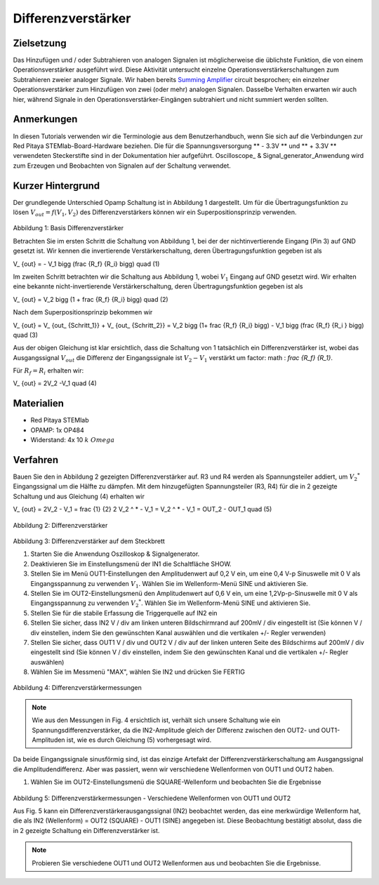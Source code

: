 Differenzverstärker
###################

Zielsetzung
___________

Das Hinzufügen und / oder Subtrahieren von analogen Signalen ist möglicherweise die üblichste Funktion, die von einem Operationsverstärker ausgeführt wird. Diese Aktivität untersucht einzelne Operationsverstärkerschaltungen zum Subtrahieren zweier analoger Signale.
Wir haben bereits Summing_ Amplifier_ circuit besprochen; ein einzelner Operationsverstärker zum Hinzufügen von zwei (oder mehr) analogen Signalen. Dasselbe Verhalten erwarten wir auch hier, während Signale in den Operationsverstärker-Eingängen subtrahiert und nicht summiert werden sollten.

Anmerkungen
___________

.. _hardware: http://redpitaya.readthedocs.io/en/latest/doc/developerGuide/125-10/top.html
.. _here: http://redpitaya.readthedocs.io/en/latest/doc/developerGuide/125-14/extt.html#extension-connector-e2
.. _Oszilloskop: http://redpitaya.readthedocs.io/en/latest/doc/appsFeatures/apps-featured/oscSigGen/osc.html
.. _Signal: http://redpitaya.readthedocs.io/en/latest/doc/appsFeatures/apps-featured/oscSigGen/osc.html
.. _generator: http://redpitaya.readthedocs.io/en/latest/doc/appsFeatures/apps-featured/oscSigGen/osc.html
.. _Bode: http://redpitaya.readthedocs.io/en/latest/doc/appsFeatures/apps-featured/bode/bode.html
.. _Summing: http://red-pitaya-active-learning.readthedocs.io/en/latest/Activity13_BasicOPAmpConfigurations.html#summing-amplifier-circuit
.. _Amplifier: http://red-pitaya-active-learning.readthedocs.io/en/latest/Activity13_BasicOPAmpConfigurations.html#summing-amplifier-circuit
.. _OP484: http://www.analog.com/media/en/technical-documentation/data-sheets/OP184_284_484.pdf

In diesen Tutorials verwenden wir die Terminologie aus dem Benutzerhandbuch, wenn Sie sich auf die Verbindungen zur Red Pitaya STEMlab-Board-Hardware beziehen.
Die für die Spannungsversorgung ** - 3.3V ** und ** + 3.3V ** verwendeten Steckerstifte sind in der Dokumentation hier aufgeführt.
Oscilloscope_ & Signal_generator_Anwendung wird zum Erzeugen und Beobachten von Signalen auf der Schaltung verwendet.

Kurzer Hintergrund
__________________

Der grundlegende Unterschied Opamp Schaltung ist in Abbildung 1 dargestellt. Um für die Übertragungsfunktion zu lösen :math:`V_ {out} = f (V_1, V_2)` des Differenzverstärkers können wir ein Superpositionsprinzip verwenden.

.. figure:: img/ Activity_16_Fig_01.png

Abbildung 1: Basis Differenzverstärker

Betrachten Sie im ersten Schritt die Schaltung von Abbildung 1, bei der der nichtinvertierende Eingang (Pin 3) auf GND gesetzt ist.
Wir kennen die invertierende Verstärkerschaltung, deren Übertragungsfunktion gegeben ist als

.. math::
V_ {out} = - V_1 \ bigg (\ frac {R_f} {R_i} \ bigg) \ quad (1)

Im zweiten Schritt betrachten wir die Schaltung aus Abbildung 1, wobei :math:`V_1` Eingang auf GND gesetzt wird.
Wir erhalten eine bekannte nicht-invertierende Verstärkerschaltung, deren Übertragungsfunktion gegeben ist als

.. math::
V_ {out} = V_2 \ bigg (1 + \ frac {R_f} {R_i} \ bigg) \ quad (2)
  
Nach dem Superpositionsprinzip bekommen wir

.. math::
V_ {out} = V_ {out_ {Schritt_1}} + V_ {out_ {Schritt_2}} = V_2 \ bigg (1+ \ frac {R_f} {R_i} \ bigg) - V_1 \ bigg (\ frac {R_f} {R_i } \ bigg) \ quad (3)

Aus der obigen Gleichung ist klar ersichtlich, dass die Schaltung von 1 tatsächlich ein Differenzverstärker ist, wobei das Ausgangssignal :math:`V_ {out}` die Differenz der Eingangssignale ist :math:`V_2-V_1` verstärkt um factor: math : `\ frac {R_f} {R_1}`.

Für :math:`R_f = R_i` erhalten wir:

.. math::
V_ {out} = 2V_2 -V_1 \ quad (4)
  


Materialien
___________

- Red Pitaya STEMlab
- OPAMP: 1x OP484
- Widerstand: 4x 10 :math:`k \ Omega`

Verfahren
_________

Bauen Sie den in Abbildung 2 gezeigten Differenzverstärker auf. R3 und R4 werden als Spannungsteiler addiert, um :math:`V_2 ^ *` Eingangssignal um die Hälfte zu dämpfen.
Mit dem hinzugefügten Spannungsteiler (R3, R4) für die in 2 gezeigte Schaltung und aus Gleichung (4) erhalten wir

.. math::
V_ {out} = 2V_2 - V_1 = \ frac {1} {2} 2 V_2 ^ * - V_1 = V_2 ^ * - V_1 = OUT_2 - OUT_1 \ quad (5)

.. figure:: img/ Activity_16_Fig_02.png

Abbildung 2: Differenzverstärker

.. Warnung::
      Bevor Sie den Stromkreis an die STEMlab -3.3V und + 3.3V Anschlüsse anschließen, überprüfen Sie Ihren Stromkreis. Die Spannungsversorgungsstifte -3,3 V und + 3,3 V haben keinen Kurzschluss und können im Falle eines Kurzschlusses beschädigt werden.

.. figure:: img/ Activity_16_Fig_03.png

Abbildung 3: Differenzverstärker auf dem Steckbrett

1. Starten Sie die Anwendung Oszilloskop & Signalgenerator.
2. Deaktivieren Sie im Einstellungsmenü der IN1 die Schaltfläche SHOW.
3. Stellen Sie im Menü OUT1-Einstellungen den Amplitudenwert auf 0,2 V ein, um eine 0,4 V-p Sinuswelle mit 0 V als Eingangsspannung zu verwenden :math:`V_1`. Wählen Sie im Wellenform-Menü SINE und aktivieren Sie.
4. Stellen Sie im OUT2-Einstellungsmenü den Amplitudenwert auf 0,6 V ein, um eine 1,2Vp-p-Sinuswelle mit 0 V als Eingangsspannung zu verwenden :math:`V_2 ^ *`. Wählen Sie im Wellenform-Menü SINE und aktivieren Sie.
5. Stellen Sie für die stabile Erfassung die Triggerquelle auf IN2 ein
6. Stellen Sie sicher, dass IN2 V / div am linken unteren Bildschirmrand auf 200mV / div eingestellt ist (Sie können V / div einstellen, indem Sie den gewünschten Kanal auswählen und die vertikalen +/- Regler verwenden)
7. Stellen Sie sicher, dass OUT1 V / div und OUT2 V / div auf der linken unteren Seite des Bildschirms auf 200mV / div eingestellt sind (Sie können V / div einstellen, indem Sie den gewünschten Kanal und die vertikalen +/- Regler auswählen)
8. Wählen Sie im Messmenü "MAX", wählen Sie IN2 und drücken Sie FERTIG

.. figure:: img/ Activity_16_Fig_04.png

Abbildung 4: Differenzverstärkermessungen

.. note::
     Wie aus den Messungen in Fig. 4 ersichtlich ist, verhält sich unsere Schaltung wie ein Spannungsdifferenzverstärker, da die IN2-Amplitude gleich der Differenz zwischen den OUT2- und OUT1-Amplituden ist, wie es durch Gleichung (5) vorhergesagt wird.

Da beide Eingangssignale sinusförmig sind, ist das einzige Artefakt der Differenzverstärkerschaltung am Ausgangssignal die Amplitudendifferenz. Aber was passiert, wenn wir verschiedene Wellenformen von OUT1 und OUT2 haben.

1. Wählen Sie im OUT2-Einstellungsmenü die SQUARE-Wellenform und beobachten Sie die Ergebnisse

.. figure:: img/ Activity_16_Fig_05.png

Abbildung 5: Differenzverstärkermessungen - Verschiedene Wellenformen von OUT1 und OUT2

Aus Fig. 5 kann ein Differenzverstärkerausgangssignal (IN2) beobachtet werden, das eine merkwürdige Wellenform hat, die als IN2 (Wellenform) = OUT2 (SQUARE) - OUT1 (SINE) angegeben ist.
Diese Beobachtung bestätigt absolut, dass die in 2 gezeigte Schaltung ein Differenzverstärker ist.

.. note::
     Probieren Sie verschiedene OUT1 und OUT2 Wellenformen aus und beobachten Sie die Ergebnisse.
      






















































































































